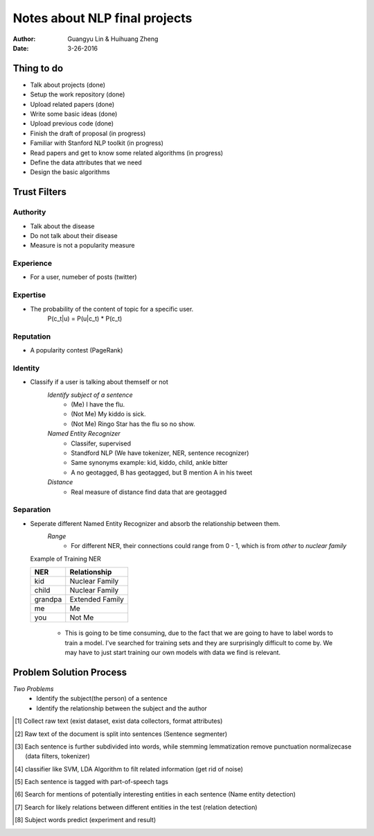 Notes about NLP final projects
===============================

:Author: Guangyu Lin \& Huihuang Zheng
:Date: 3-26-2016

Thing to do
-----------
- Talk about projects (done)
- Setup the work repository (done)
- Upload related papers (done)
- Write some basic ideas (done)
- Upload previous code (done)
- Finish the draft of proposal (in progress)

- Familiar with Stanford NLP toolkit (in progress)
- Read papers and get to know some related algorithms (in progress)
- Define the data attributes that we need
- Design the basic algorithms

Trust Filters
-------------
Authority
^^^^^^^^^^^
- Talk about the disease
- Do not talk about their disease
- Measure is not a popularity measure

Experience
^^^^^^^^^^
- For a user, numeber of posts (twitter)

Expertise
^^^^^^^^^
- The probability of the content of topic for a specific user. 
       P(c_t|u) = P(u|c_t) * P(c_t)

Reputation
^^^^^^^^^^
- A popularity contest (PageRank)

Identity
^^^^^^^^
- Classify if a user is talking about themself or not    
    *Identify subject of a sentence*
     * (Me) I have the flu.
     * (Not Me) My kiddo is sick.
     * (Not Me) Ringo Star has the flu so no show.

    *Named Entity Recognizer*
     - Classifer, supervised
     - Standford NLP (We have tokenizer, NER, sentence recognizer)
     - Same synonyms example: kid, kiddo, child, ankle bitter
     - A no geotagged, B has geotagged, but B mention A in his tweet

    *Distance* 
     - Real measure of distance find data that are geotagged

Separation
^^^^^^^^^^
- Seperate different Named Entity Recognizer and absorb the relationship between them.
    *Range*
     - For different NER, their connections could range from 0 - 1, which is from `other` to `nuclear family`

  Example of Training NER

  +-------+---------------+
  |NER    |Relationship   |
  +=======+===============+
  |kid    |Nuclear Family |
  +-------+---------------+
  |child  |Nuclear Family |
  +-------+---------------+
  |grandpa|Extended Family|
  +-------+---------------+
  |me     |Me             |
  +-------+---------------+
  |you    |Not Me         |
  +-------+---------------+

    - This is going to be time consuming, due to the fact that we are going
      to have to label words to train a model. I've searched for training sets
      and they are surprisingly difficult to come by. We may have to just
      start training our own models with data we find is relevant.

Problem Solution Process
---------------------
*Two Problems*
 * Identify the subject(the person) of a sentence
 * Identify the relationship between the subject and the author
 
.. [#first] Collect raw text (exist dataset, exist data collectors, format attributes)
.. [#second] Raw text of the document is split into sentences (Sentence segmenter)
.. [#third] Each sentence is further subdivided into words, while stemming lemmatization remove punctuation normalizecase (data filters, tokenizer)
.. [#fourth] classifier like SVM, LDA Algorithm to filt related information (get rid of noise)
.. [#fifth] Each sentence is tagged with part-of-speech tags
.. [#sixth] Search for mentions of potentially interesting entities in each sentence (Name entity detection)
.. [#seventh] Search for likely relations between different entities in the test (relation detection)
.. [#eighth] Subject words predict (experiment and result)
.. image:: Figures/ie-architecture.png
            :width: 30
